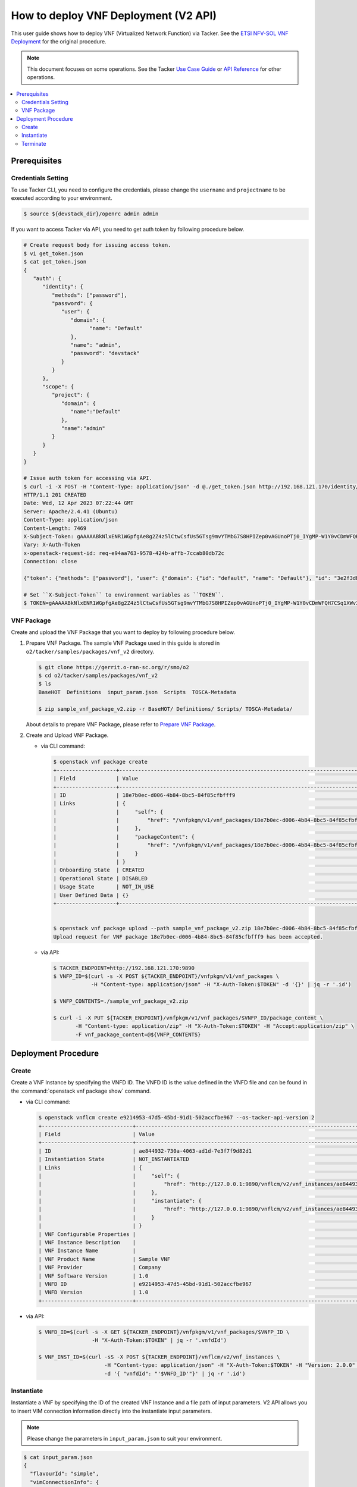.. This work is licensed under a Creative Commons Attribution 4.0 International License.
.. http://creativecommons.org/licenses/by/4.0


How to deploy VNF Deployment (V2 API)
=====================================

This user guide shows how to deploy VNF (Virtualized Network Function) via Tacker.
See the `ETSI NFV-SOL VNF Deployment`_ for the original procedure.

.. note::

   This document focuses on some operations. See the Tacker `Use Case Guide`_ or `API Reference`_ for other operations.

.. contents::
   :depth: 3
   :local:

Prerequisites
-------------

Credentials Setting
~~~~~~~~~~~~~~~~~~~

To use Tacker CLI, you need to configure the credentials, please change the ``username`` and ``projectname`` to be executed according to your environment.

.. code:: bash

   $ source ${devstack_dir}/openrc admin admin

If you want to access Tacker via API, you need to get auth token by following procedure below.

.. code:: bash

   # Create request body for issuing access token.
   $ vi get_token.json
   $ cat get_token.json
   {
      "auth": {
         "identity": {
            "methods": ["password"],
            "password": {
               "user": {
                  "domain": {
                        "name": "Default"
                  },
                  "name": "admin",
                  "password": "devstack"
               }
            }
         },
         "scope": {
            "project": {
               "domain": {
                  "name":"Default"
               },
               "name":"admin"
            }
         }
      }
   }

   # Issue auth token for accessing via API.
   $ curl -i -X POST -H "Content-Type: application/json" -d @./get_token.json http://192.168.121.170/identity/v3/auth/tokens
   HTTP/1.1 201 CREATED
   Date: Wed, 12 Apr 2023 07:22:44 GMT
   Server: Apache/2.4.41 (Ubuntu)
   Content-Type: application/json
   Content-Length: 7469
   X-Subject-Token: gAAAAABkNlxENR1WGpfgAe8g2Z4z5lCtwCsfUs5GTsg9mvYTMbG7S8HPIZep0vAGUnoPTj0_IYgMP-W1Y0vCDmWFQH7CSq1XWv3qNMd4aFnclk5sHuP1s0JtHSls7IQMM6zbn-FBYUSWTc9d783OSxYKXWqf3qo-CfFjPwrkmNzfkzgtlogkeA4
   Vary: X-Auth-Token
   x-openstack-request-id: req-e94aa763-9578-424b-affb-7ccab80db72c
   Connection: close

   {"token": {"methods": ["password"], "user": {"domain": {"id": "default", "name": "Default"}, "id": "3e2f3db203e347bfa2197f8fdd038f39", "name": "admin", "password_expires_at": null}, "audit_ids": ["1pgGosVvR4azhw29woKvDw"], "expires_at": "2023-04-12T08:22:44.000000Z", "issued_at": "2023-04-12T07:22:44.000000Z", "project": {"domain": {"id": "default", "name": "Default"}, "id": "5af8bd4dd4ed4285ab1d45a95833cc67", "name": "admin"}, "is_domain": false, "roles": [{"id": "a039c220711049e0b77eac89a1504a81", "name": "reader"}, {"id": "57051bcc1fc24eb4875852a8ab32eae7", "name": "member"}, {"id": "029ea703a2534199a412b18cc5bfa31d", "name": "admin"}], "catalog": [{"endpoints": [{"id": "29307c3ec2f94553acbd7682e32602ba", "interface": "public", "region_id": "RegionOne", "url": "http://192.168.121.170:8989/v2", "region": "RegionOne"}, {"id": "45e5c5f2d4ce4841a980e29e6d3713f7", "interface": "internal", "region_id": "RegionOne", "url": "http://192.168.121.170:8989/v2", "region": "RegionOne"}, {"id": "8d79900575e3490cb71ad6fe5ff0697c", "interface": "admin", "region_id": "RegionOne", "url": "http://192.168.121.170:8989/v2", "region": "RegionOne"}], "id": "00c00313624d4c74aeaa55285e2c553d", "type": "workflowv2", "name": "mistral"}, {"endpoints": [{"id": "aafc7809d8a943d39d20490442ed87fa", "interface": "public", "region_id": "RegionOne", "url": "http://192.168.121.170/compute/v2/5af8bd4dd4ed4285ab1d45a95833cc67", "region": "RegionOne"}], "id": "131f57b38d7e4874a18446ab50f3f37b", "type": "compute_legacy", "name": "nova_legacy"}, {"endpoints": [{"id": "e1cd2199468a4486a4df2ffe884b9026", "interface": "public", "region_id": "RegionOne", "url": "http://192.168.121.170:12347/v1", "region": "RegionOne"}], "id": "4dc58229363a4e5fa3d863357554678b", "type": "maintenance", "name": "fenix"}, {"endpoints": [], "id": "53b114aa4c2b4cf7b642ef99e767e58c", "type": "kuryr-kubernetes", "name": "kuryr-kubernetes"}, {"endpoints": [{"id": "1156b12e11a04ac2ab4a674976e8bb3e", "interface": "admin", "region_id": "RegionOne", "url": "http://192.168.121.170/metric", "region": "RegionOne"}, {"id": "191a35e87d824e72819c28790d6dac8d", "interface": "internal", "region_id": "RegionOne", "url": "http://192.168.121.170/metric", "region": "RegionOne"}, {"id": "99016e127b7d4f8483636f5531d994c9", "interface": "public", "region_id": "RegionOne", "url": "http://192.168.121.170/metric", "region": "RegionOne"}], "id": "5d483e864b484f76a46266dc5640386b", "type": "metric", "name": "gnocchi"}, {"endpoints": [{"id": "d5ce793eee434288901795720538f811", "interface": "public", "region_id": "RegionOne", "url": "http://192.168.121.170/volume/v3/5af8bd4dd4ed4285ab1d45a95833cc67", "region": "RegionOne"}], "id": "5e5f3dc6efa545569f67f453a05ac234", "type": "block-storage", "name": "cinder"}, {"endpoints": [{"id": "6ed501fde45047fe9a3684cc791df953", "interface": "public", "region_id": "RegionOne", "url": "http://192.168.121.170/load-balancer", "region": "RegionOne"}], "id": "8b06952a46f3448f9e88daccee3212a9", "type": "load-balancer", "name": "octavia"}, {"endpoints": [{"id": "548133af931b4c0ea8d015dbb67d4388", "interface": "internal", "region_id": "RegionOne", "url": "http://192.168.121.170/identity", "region": "RegionOne"}, {"id": "58f0b35802f442f4997318017a37cae9", "interface": "admin", "region_id": "RegionOne", "url": "http://192.168.121.170/identity", "region": "RegionOne"}, {"id": "c062a6ce0ab54ee699b863b38e15c50a", "interface": "public", "region_id": "RegionOne", "url": "http://192.168.121.170/identity", "region": "RegionOne"}], "id": "8ee29bc9aa6d4ddda69f7810b0c52ff5", "type": "identity", "name": "keystone"}, {"endpoints": [{"id": "7fdd1dac28874280928e6c9313b4a415", "interface": "public", "region_id": "RegionOne", "url": "http://192.168.121.170/heat-api-cfn/v1", "region": "RegionOne"}], "id": "9605cce5cdad422f8934c891ac840fa7", "type": "cloudformation", "name": "heat-cfn"}, {"endpoints": [{"id": "53ed393173944da3bfac9d482907b65e", "interface": "internal", "region_id": "RegionOne", "url": "http://192.168.121.170:9890/", "region": "RegionOne"}, {"id": "d6891cda1327453aa28155fd18e8596e", "interface": "admin", "region_id": "RegionOne", "url": "http://192.168.121.170:9890/", "region": "RegionOne"}, {"id": "fef7c489ad544e708d9c85e4a801e344", "interface": "public", "region_id": "RegionOne", "url": "http://192.168.121.170:9890/", "region": "RegionOne"}], "id": "a2c67888fc7a4f55a4001cd807293daf", "type": "nfv-orchestration", "name": "tacker"}, {"endpoints": [{"id": "413321647af94f2fb948e59c76bc2b87", "interface": "public", "region_id": "RegionOne", "url": "http://192.168.121.170/placement", "region": "RegionOne"}], "id": "aa649b2a9f8644a184fd6857400328ab", "type": "placement", "name": "placement"}, {"endpoints": [{"id": "671a41088c4841d18c58db9ac8a97314", "interface": "public", "region_id": "RegionOne", "url": "http://192.168.121.170:9696/networking", "region": "RegionOne"}], "id": "b1abe9867d07457dbc7c84f37906300a", "type": "network", "name": "neutron"}, {"endpoints": [{"id": "ba3d670defb748a1b23a4697a7998fb7", "interface": "public", "region_id": "RegionOne", "url": "http://192.168.121.170/volume/v3/5af8bd4dd4ed4285ab1d45a95833cc67", "region": "RegionOne"}], "id": "b481211f6e5742f1913148ab157259ee", "type": "volumev3", "name": "cinderv3"}, {"endpoints": [{"id": "7eca8bcad7df40cda721a960a838f908", "interface": "public", "region_id": "RegionOne", "url": "http://192.168.121.170/heat-api/v1/5af8bd4dd4ed4285ab1d45a95833cc67", "region": "RegionOne"}], "id": "c7c437d0564f428db112516273ca2c0b", "type": "orchestration", "name": "heat"}, {"endpoints": [{"id": "2be3a59b29c04cf7a359ec8b973d334a", "interface": "admin", "region_id": "RegionOne", "url": "http://192.168.121.170/key-manager", "region": "RegionOne"}, {"id": "4258ac8e29084b5a82a48e55b2189284", "interface": "internal", "region_id": "RegionOne", "url": "http://192.168.121.170/key-manager", "region": "RegionOne"}, {"id": "d463ed0ea12a4b44974b9239d2c14a49", "interface": "public", "region_id": "RegionOne", "url": "http://192.168.121.170/key-manager", "region": "RegionOne"}], "id": "d411db3bd28a44f7b7c0ae53d3f5bb7b", "type": "key-manager", "name": "barbican"}, {"endpoints": [{"id": "05dea080ccc8493b9aa6a22bfe9d7b2b", "interface": "public", "region_id": "RegionOne", "url": "http://192.168.121.170/compute/v2.1", "region": "RegionOne"}], "id": "d69f1f3988ee4809a9bb496f4f312bbd", "type": "compute", "name": "nova"}, {"endpoints": [{"id": "86e8d9e1998b4b9caf503dc58fc1297a", "interface": "public", "region_id": "RegionOne", "url": "http://192.168.121.170/reservation/v1", "region": "RegionOne"}], "id": "d81b4911762a4c419f3816c36adcdac1", "type": "reservation", "name": "blazar"}, {"endpoints": [{"id": "0b0195a6580d48bf94eed97a35603756", "interface": "admin", "region_id": "RegionOne", "url": "http://192.168.121.170:8042", "region": "RegionOne"}, {"id": "67d676a732bb4c67abcdc5f433e5b3aa", "interface": "public", "region_id": "RegionOne", "url": "http://192.168.121.170:8042", "region": "RegionOne"}, {"id": "f753f73beed8463fa3f594c29911c332", "interface": "internal", "region_id": "RegionOne", "url": "http://192.168.121.170:8042", "region": "RegionOne"}], "id": "ddd00c0c78b448438bb925776fdbb350", "type": "alarming", "name": "aodh"}, {"endpoints": [{"id": "a39c85e31b3446239f958cc96c634216", "interface": "public", "region_id": "RegionOne", "url": "http://192.168.121.170/image", "region": "RegionOne"}], "id": "fe0a0e3590fa4fa69f395bcdc47f1241", "type": "image", "name": "glance"}]}}

   # Set ``X-Subject-Token`` to environment variables as ``TOKEN``.
   $ TOKEN=gAAAAABkNlxENR1WGpfgAe8g2Z4z5lCtwCsfUs5GTsg9mvYTMbG7S8HPIZep0vAGUnoPTj0_IYgMP-W1Y0vCDmWFQH7CSq1XWv3qNMd4aFnclk5sHuP1s0JtHSls7IQMM6zbn-FBYUSWTc9d783OSxYKXWqf3qo-CfFjPwrkmNzfkzgtlogkeA4


VNF Package
~~~~~~~~~~~
Create and upload the VNF Package that you want to deploy by following procedure below.

1. Prepare VNF Package.
   The sample VNF Package used in this guide is stored in ``o2/tacker/samples/packages/vnf_v2`` directory.

   .. code:: bash

      $ git clone https://gerrit.o-ran-sc.org/r/smo/o2
      $ cd o2/tacker/samples/packages/vnf_v2
      $ ls
      BaseHOT  Definitions  input_param.json  Scripts  TOSCA-Metadata

      $ zip sample_vnf_package_v2.zip -r BaseHOT/ Definitions/ Scripts/ TOSCA-Metadata/


   About details to prepare VNF Package, please refer to `Prepare VNF Package`_.

2. Create and Upload VNF Package.

   * via CLI command:

     .. code:: bash

        $ openstack vnf package create
        +-------------------+-------------------------------------------------------------------------------------------------+
        | Field             | Value                                                                                           |
        +-------------------+-------------------------------------------------------------------------------------------------+
        | ID                | 18e7b0ec-d006-4b84-8bc5-84f85cfbfff9                                                            |
        | Links             | {                                                                                               |
        |                   |     "self": {                                                                                   |
        |                   |         "href": "/vnfpkgm/v1/vnf_packages/18e7b0ec-d006-4b84-8bc5-84f85cfbfff9"                 |
        |                   |     },                                                                                          |
        |                   |     "packageContent": {                                                                         |
        |                   |         "href": "/vnfpkgm/v1/vnf_packages/18e7b0ec-d006-4b84-8bc5-84f85cfbfff9/package_content" |
        |                   |     }                                                                                           |
        |                   | }                                                                                               |
        | Onboarding State  | CREATED                                                                                         |
        | Operational State | DISABLED                                                                                        |
        | Usage State       | NOT_IN_USE                                                                                      |
        | User Defined Data | {}                                                                                              |
        +-------------------+-------------------------------------------------------------------------------------------------+


        $ openstack vnf package upload --path sample_vnf_package_v2.zip 18e7b0ec-d006-4b84-8bc5-84f85cfbfff9
        Upload request for VNF package 18e7b0ec-d006-4b84-8bc5-84f85cfbfff9 has been accepted.

   * via API:

     .. code:: bash

        $ TACKER_ENDPOINT=http://192.168.121.170:9890
        $ VNFP_ID=$(curl -s -X POST ${TACKER_ENDPOINT}/vnfpkgm/v1/vnf_packages \
                    -H "Content-type: application/json" -H "X-Auth-Token:$TOKEN" -d '{}' | jq -r '.id')

        $ VNFP_CONTENTS=./sample_vnf_package_v2.zip

        $ curl -i -X PUT ${TACKER_ENDPOINT}/vnfpkgm/v1/vnf_packages/$VNFP_ID/package_content \
               -H "Content-type: application/zip" -H "X-Auth-Token:$TOKEN" -H "Accept:application/zip" \
               -F vnf_package_content=@${VNFP_CONTENTS}


Deployment Procedure
--------------------

Create
~~~~~~
Create a VNF Instance by specifying the VNFD ID. The VNFD ID is the value defined in the VNFD file and can be found in the :command:`openstack vnf package show` command.

* via CLI command:

  .. code:: bash

     $ openstack vnflcm create e9214953-47d5-45bd-91d1-502accfbe967 --os-tacker-api-version 2
     +-----------------------------+------------------------------------------------------------------------------------------------------------------+
     | Field                       | Value                                                                                                            |
     +-----------------------------+------------------------------------------------------------------------------------------------------------------+
     | ID                          | ae844932-730a-4063-ad1d-7e3f7f9d82d1                                                                             |
     | Instantiation State         | NOT_INSTANTIATED                                                                                                 |
     | Links                       | {                                                                                                                |
     |                             |     "self": {                                                                                                    |
     |                             |         "href": "http://127.0.0.1:9890/vnflcm/v2/vnf_instances/ae844932-730a-4063-ad1d-7e3f7f9d82d1"             |
     |                             |     },                                                                                                           |
     |                             |     "instantiate": {                                                                                             |
     |                             |         "href": "http://127.0.0.1:9890/vnflcm/v2/vnf_instances/ae844932-730a-4063-ad1d-7e3f7f9d82d1/instantiate" |
     |                             |     }                                                                                                            |
     |                             | }                                                                                                                |
     | VNF Configurable Properties |                                                                                                                  |
     | VNF Instance Description    |                                                                                                                  |
     | VNF Instance Name           |                                                                                                                  |
     | VNF Product Name            | Sample VNF                                                                                                       |
     | VNF Provider                | Company                                                                                                          |
     | VNF Software Version        | 1.0                                                                                                              |
     | VNFD ID                     | e9214953-47d5-45bd-91d1-502accfbe967                                                                             |
     | VNFD Version                | 1.0                                                                                                              |
     +-----------------------------+------------------------------------------------------------------------------------------------------------------+

* via API:

  .. code:: bash

     $ VNFD_ID=$(curl -s -X GET ${TACKER_ENDPOINT}/vnfpkgm/v1/vnf_packages/$VNFP_ID \
                      -H "X-Auth-Token:$TOKEN" | jq -r '.vnfdId')

     $ VNF_INST_ID=$(curl -sS -X POST ${TACKER_ENDPOINT}/vnflcm/v2/vnf_instances \
                          -H "Content-type: application/json" -H "X-Auth-Token:$TOKEN" -H "Version: 2.0.0" \
                          -d '{ "vnfdId": "'$VNFD_ID'"}' | jq -r '.id')

Instantiate
~~~~~~~~~~~
Instantiate a VNF by specifying the ID of the created VNF Instance and a file path of input parameters.
V2 API allows you to insert VIM connection information directly into the instantiate input parameters.

.. note::
  Please change the parameters in ``input_param.json`` to suit your environment.

.. code:: bash

   $ cat input_param.json
   {
     "flavourId": "simple",
     "vimConnectionInfo": {
       "vim1": {
         "accessInfo": {
           "username": "admin",
           "password": "devstack",
           "project": "admin",
           "projectDomain": "Default",
           "region": "RegionOne",
           "userDomain": "Default"
         },
         "interfaceInfo": {
           "endpoint": "http://192.168.121.170/identity"
         },
         "vimId": "defb2f96-5670-4bef-8036-27bf61267fc1",
         "vimType": "ETSINFV.OPENSTACK_KEYSTONE.V_3"
       }
     }
   }


* via CLI command:

  .. code:: bash

     $ openstack vnflcm instantiate ae844932-730a-4063-ad1d-7e3f7f9d82d1 input_param.json --os-tacker-api-version 2
     Instantiate request for VNF Instance ae844932-730a-4063-ad1d-7e3f7f9d82d1 has been accepted.

* via API:

  .. code:: bash

     $ curl -i -X POST ${TACKER_ENDPOINT}/vnflcm/v2/vnf_instances/$VNF_INST_ID/instantiate \
            -H "Content-type: application/json" -H "X-Auth-Token:$TOKEN" -H "Version: 2.0.0" \
            -d @./input_param.json

You can verify that the deployment was successful in the following ways:

1. Verify that the VNF Instance displayed by :command:`openstack vnflcm show` command is as follows:

   * ``Instantiation State`` became ``INSTANTIATED``.
   * Deployed resource information is stored in ``vnfcResourceInfo`` of ``Instantiated Vnf Info``.

   * via CLI command:
     .. code:: bash

        $ openstack vnflcm show ae844932-730a-4063-ad1d-7e3f7f9d82d1 --os-tacker-api-version 2
        +-----------------------------+----------------------------------------------------------------------------------------------------------------------+
        | Field                       | Value                                                                                                                |
        +-----------------------------+----------------------------------------------------------------------------------------------------------------------+
        | ID                          | ae844932-730a-4063-ad1d-7e3f7f9d82d1                                                                                 |
        | Instantiated Vnf Info       | {                                                                                                                    |
        |                             |     "flavourId": "simple",                                                                                           |
        |                             |     "vnfState": "STARTED",                                                                                           |
        |                             |     "scaleStatus": [                                                                                                 |
        |                             |         {                                                                                                            |
        |                             |             "aspectId": "VDU1_scale",                                                                                |
        |                             |             "scaleLevel": 0                                                                                          |
        |                             |         }                                                                                                            |
        |                             |     ],                                                                                                               |
        |                             |     "maxScaleLevels": [                                                                                              |
        |                             |         {                                                                                                            |
        |                             |             "aspectId": "VDU1_scale",                                                                                |
        |                             |             "scaleLevel": 2                                                                                          |
        |                             |         }                                                                                                            |
        |                             |     ],                                                                                                               |
        |                             |     "vnfcResourceInfo": [                                                                                            |
        |                             |         {                                                                                                            |
        |                             |             "id": "5f201bdf-671b-4ba8-9c19-35eb9717ea9d",                                                            |
        |                             |             "vduId": "VDU1",                                                                                         |
        |                             |             "computeResource": {                                                                                     |
        |                             |                 "vimConnectionId": "defb2f96-5670-4bef-8036-27bf61267fc1",                                           |
        |                             |                 "resourceId": "5f201bdf-671b-4ba8-9c19-35eb9717ea9d",                                                |
        |                             |                 "vimLevelResourceType": "OS::Nova::Server"                                                           |
        |                             |             },                                                                                                       |
        |                             |             "vnfcCpInfo": [                                                                                          |
        |                             |                 {                                                                                                    |
        |                             |                     "id": "VDU1_CP1-5f201bdf-671b-4ba8-9c19-35eb9717ea9d",                                           |
        |                             |                     "cpdId": "VDU1_CP1",                                                                             |
        |                             |                     "vnfLinkPortId": "09a8a6ab-9a43-4d3a-9cf8-92b18dd74d17"                                          |
        |                             |                 }                                                                                                    |
        |                             |             ],                                                                                                       |
        |                             |             "metadata": {                                                                                            |
        |                             |                 "creation_time": "2023-04-07T09:49:22Z",                                                             |
        |                             |                 "stack_id": "vnf-ae844932-730a-4063-ad1d-7e3f7f9d82d1-VDU1_scale_group-4qhp7z3cangj-mc4dbvvk73vc-    |
        |                             | edjhilnlkdww/de2707cf-f222-4c97-9c29-33404a50df94",                                                                  |
        |                             |                 "parent_stack_id": "vnf-                                                                             |
        |                             | ae844932-730a-4063-ad1d-7e3f7f9d82d1-VDU1_scale_group-4qhp7z3cangj/3eecd59f-5476-47f5-8135-62debac7499b",            |
        |                             |                 "parent_resource_name": "mc4dbvvk73vc",                                                              |
        |                             |                 "flavor": "m1.tiny",                                                                                 |
        |                             |                 "image-VDU1": "cirros-0.5.2-x86_64-disk"                                                             |
        |                             |             }                                                                                                        |
        |                             |         },                                                                                                           |
        |                             |         {                                                                                                            |
        |                             |             "id": "9fcd21b5-301b-44e2-bb25-6bbffee99c26",                                                            |
        |                             |             "vduId": "VDU2",                                                                                         |
        |                             |             "computeResource": {                                                                                     |
        |                             |                 "vimConnectionId": "defb2f96-5670-4bef-8036-27bf61267fc1",                                           |
        |                             |                 "resourceId": "9fcd21b5-301b-44e2-bb25-6bbffee99c26",                                                |
        |                             |                 "vimLevelResourceType": "OS::Nova::Server"                                                           |
        |                             |             },                                                                                                       |
        |                             |             "vnfcCpInfo": [                                                                                          |
        |                             |                 {                                                                                                    |
        |                             |                     "id": "VDU2_CP1-9fcd21b5-301b-44e2-bb25-6bbffee99c26",                                           |
        |                             |                     "cpdId": "VDU2_CP1",                                                                             |
        |                             |                     "vnfLinkPortId": "b0e4a59e-5831-4deb-aaba-fd4d0d02248b"                                          |
        |                             |                 }                                                                                                    |
        |                             |             ],                                                                                                       |
        |                             |             "metadata": {                                                                                            |
        |                             |                 "creation_time": "2023-04-07T09:49:14Z",                                                             |
        |                             |                 "stack_id": "vnf-ae844932-730a-4063-ad1d-7e3f7f9d82d1/87e00a91-17d7-496e-b30e-a99af1a6726e",         |
        |                             |                 "flavor": "m1.tiny",                                                                                 |
        |                             |                 "image-VDU2": "cirros-0.5.2-x86_64-disk"                                                             |
        |                             |             }                                                                                                        |
        |                             |         }                                                                                                            |
        |                             |     ],                                                                                                               |
        |                             |     "vnfVirtualLinkResourceInfo": [                                                                                  |
        |                             |         {                                                                                                            |
        |                             |             "id": "c2688b4d-f444-4a9c-b5d1-e25766082a14",                                                            |
        |                             |             "vnfVirtualLinkDescId": "internalVL3",                                                                   |
        |                             |             "networkResource": {                                                                                     |
        |                             |                 "vimConnectionId": "defb2f96-5670-4bef-8036-27bf61267fc1",                                           |
        |                             |                 "resourceId": "c2688b4d-f444-4a9c-b5d1-e25766082a14",                                                |
        |                             |                 "vimLevelResourceType": "OS::Neutron::Net"                                                           |
        |                             |             },                                                                                                       |
        |                             |             "vnfLinkPorts": [                                                                                        |
        |                             |                 {                                                                                                    |
        |                             |                     "id": "b0e4a59e-5831-4deb-aaba-fd4d0d02248b",                                                    |
        |                             |                     "resourceHandle": {                                                                              |
        |                             |                         "vimConnectionId": "defb2f96-5670-4bef-8036-27bf61267fc1",                                   |
        |                             |                         "resourceId": "b0e4a59e-5831-4deb-aaba-fd4d0d02248b",                                        |
        |                             |                         "vimLevelResourceType": "OS::Neutron::Port"                                                  |
        |                             |                     },                                                                                               |
        |                             |                     "cpInstanceId": "VDU2_CP1-9fcd21b5-301b-44e2-bb25-6bbffee99c26",                                 |
        |                             |                     "cpInstanceType": "VNFC_CP"                                                                      |
        |                             |                 },                                                                                                   |
        |                             |                 {                                                                                                    |
        |                             |                     "id": "09a8a6ab-9a43-4d3a-9cf8-92b18dd74d17",                                                    |
        |                             |                     "resourceHandle": {                                                                              |
        |                             |                         "vimConnectionId": "defb2f96-5670-4bef-8036-27bf61267fc1",                                   |
        |                             |                         "resourceId": "09a8a6ab-9a43-4d3a-9cf8-92b18dd74d17",                                        |
        |                             |                         "vimLevelResourceType": "OS::Neutron::Port"                                                  |
        |                             |                     },                                                                                               |
        |                             |                     "cpInstanceId": "VDU1_CP1-5f201bdf-671b-4ba8-9c19-35eb9717ea9d",                                 |
        |                             |                     "cpInstanceType": "VNFC_CP"                                                                      |
        |                             |                 }                                                                                                    |
        |                             |             ]                                                                                                        |
        |                             |         }                                                                                                            |
        |                             |     ],                                                                                                               |
        |                             |     "vnfcInfo": [                                                                                                    |
        |                             |         {                                                                                                            |
        |                             |             "id": "VDU1-5f201bdf-671b-4ba8-9c19-35eb9717ea9d",                                                       |
        |                             |             "vduId": "VDU1",                                                                                         |
        |                             |             "vnfcResourceInfoId": "5f201bdf-671b-4ba8-9c19-35eb9717ea9d",                                            |
        |                             |             "vnfcState": "STARTED"                                                                                   |
        |                             |         },                                                                                                           |
        |                             |         {                                                                                                            |
        |                             |             "id": "VDU2-9fcd21b5-301b-44e2-bb25-6bbffee99c26",                                                       |
        |                             |             "vduId": "VDU2",                                                                                         |
        |                             |             "vnfcResourceInfoId": "9fcd21b5-301b-44e2-bb25-6bbffee99c26",                                            |
        |                             |             "vnfcState": "STARTED"                                                                                   |
        |                             |         }                                                                                                            |
        |                             |     ],                                                                                                               |
        |                             |     "metadata": {                                                                                                    |
        |                             |         "stack_id": "87e00a91-17d7-496e-b30e-a99af1a6726e"                                                           |
        |                             |     }                                                                                                                |
        |                             | }                                                                                                                    |
        | Instantiation State         | INSTANTIATED                                                                                                         |
        | Links                       | {                                                                                                                    |
        |                             |     "self": {                                                                                                        |
        |                             |         "href": "http://127.0.0.1:9890/vnflcm/v2/vnf_instances/ae844932-730a-4063-ad1d-7e3f7f9d82d1"                 |
        |                             |     },                                                                                                               |
        |                             |     "terminate": {                                                                                                   |
        |                             |         "href": "http://127.0.0.1:9890/vnflcm/v2/vnf_instances/ae844932-730a-4063-ad1d-7e3f7f9d82d1/terminate"       |
        |                             |     },                                                                                                               |
        |                             |     "scale": {                                                                                                       |
        |                             |         "href": "http://127.0.0.1:9890/vnflcm/v2/vnf_instances/ae844932-730a-4063-ad1d-7e3f7f9d82d1/scale"           |
        |                             |     },                                                                                                               |
        |                             |     "heal": {                                                                                                        |
        |                             |         "href": "http://127.0.0.1:9890/vnflcm/v2/vnf_instances/ae844932-730a-4063-ad1d-7e3f7f9d82d1/heal"            |
        |                             |     },                                                                                                               |
        |                             |     "changeExtConn": {                                                                                               |
        |                             |         "href": "http://127.0.0.1:9890/vnflcm/v2/vnf_instances/ae844932-730a-4063-ad1d-7e3f7f9d82d1/change_ext_conn" |
        |                             |     }                                                                                                                |
        |                             | }                                                                                                                    |
        | VIM Connection Info         | {                                                                                                                    |
        |                             |     "vim1": {                                                                                                        |
        |                             |         "vimId": "defb2f96-5670-4bef-8036-27bf61267fc1",                                                             |
        |                             |         "vimType": "ETSINFV.OPENSTACK_KEYSTONE.V_3",                                                                 |
        |                             |         "interfaceInfo": {                                                                                           |
        |                             |             "endpoint": "http://192.168.121.170/identity"                                                            |
        |                             |         },                                                                                                           |
        |                             |         "accessInfo": {                                                                                              |
        |                             |             "region": "RegionOne",                                                                                   |
        |                             |             "project": "admin",                                                                                      |
        |                             |             "username": "admin",                                                                                     |
        |                             |             "userDomain": "Default",                                                                                 |
        |                             |             "projectDomain": "Default"                                                                               |
        |                             |         }                                                                                                            |
        |                             |     }                                                                                                                |
        |                             | }                                                                                                                    |
        | VNF Configurable Properties |                                                                                                                      |
        | VNF Instance Description    |                                                                                                                      |
        | VNF Instance Name           |                                                                                                                      |
        | VNF Product Name            | Sample VNF                                                                                                           |
        | VNF Provider                | Company                                                                                                              |
        | VNF Software Version        | 1.0                                                                                                                  |
        | VNFD ID                     | e9214953-47d5-45bd-91d1-502accfbe967                                                                                 |
        | VNFD Version                | 1.0                                                                                                                  |
        +-----------------------------+----------------------------------------------------------------------------------------------------------------------+

   * via API:

     .. code:: bash

        $ curl -X GET ${TACKER_ENDPOINT}/vnflcm/v2/vnf_instances/$VNF_INST_ID \
               -H "Content-type: application/json" -H "X-Auth-Token:$TOKEN"  -H "Version: 2.0.0" \
               | jq -r '{ instantiationState: .instantiationState,
                          vnfcResourceInfo: .instantiatedVnfInfo.vnfcResourceInfo }'
        {
          "instantiationState": "INSTANTIATED",
          "vnfcResourceInfo": [
            {
              "id": "5f201bdf-671b-4ba8-9c19-35eb9717ea9d",
              "vduId": "VDU1",
              "computeResource": {
                "vimConnectionId": "defb2f96-5670-4bef-8036-27bf61267fc1",
                "resourceId": "5f201bdf-671b-4ba8-9c19-35eb9717ea9d",
                "vimLevelResourceType": "OS::Nova::Server"
              },
              "vnfcCpInfo": [
                {
                  "id": "VDU1_CP1-5f201bdf-671b-4ba8-9c19-35eb9717ea9d",
                  "cpdId": "VDU1_CP1",
                  "vnfLinkPortId": "09a8a6ab-9a43-4d3a-9cf8-92b18dd74d17"
                }
              ],
              "metadata": {
                "creation_time": "2023-04-07T09:49:22Z",
                "stack_id": "vnf-ae844932-730a-4063-ad1d-7e3f7f9d82d1-VDU1_scale_group-4qhp7z3cangj-mc4dbvvk73vc-edjhilnlkdww/de2707cf-f222-4c97-9c29-33404a50df94",
                "parent_stack_id": "vnf-ae844932-730a-4063-ad1d-7e3f7f9d82d1-VDU1_scale_group-4qhp7z3cangj/3eecd59f-5476-47f5-8135-62debac7499b",
                "parent_resource_name": "mc4dbvvk73vc",
                "flavor": "m1.tiny",
                "image-VDU1": "cirros-0.5.2-x86_64-disk"
              }
            },
            {
              "id": "9fcd21b5-301b-44e2-bb25-6bbffee99c26",
              "vduId": "VDU2",
              "computeResource": {
                "vimConnectionId": "defb2f96-5670-4bef-8036-27bf61267fc1",
                "resourceId": "9fcd21b5-301b-44e2-bb25-6bbffee99c26",
                "vimLevelResourceType": "OS::Nova::Server"
              },
              "vnfcCpInfo": [
                {
                  "id": "VDU2_CP1-9fcd21b5-301b-44e2-bb25-6bbffee99c26",
                  "cpdId": "VDU2_CP1",
                  "vnfLinkPortId": "b0e4a59e-5831-4deb-aaba-fd4d0d02248b"
                }
              ],
              "metadata": {
                "creation_time": "2023-04-07T09:49:14Z",
                "stack_id": "vnf-ae844932-730a-4063-ad1d-7e3f7f9d82d1/87e00a91-17d7-496e-b30e-a99af1a6726e",
                "flavor": "m1.tiny",
                "image-VDU2": "cirros-0.5.2-x86_64-disk"
              }
            }
          ],
        }

2. Verify the VM created successfully by :command:`openstack stack list/show` command or OpenStack Dashboard.

Terminate
~~~~~~~~~
Terminate a VNF by specifying the VNF Instance ID.

* via CLI command:

  .. code:: bash

     $ openstack vnflcm terminate fba5bda0-0b52-4d80-bffb-709200baf1e3 --os-tacker-api-version 2
     Terminate request for VNF Instance 'fba5bda0-0b52-4d80-bffb-709200baf1e3' has been accepted.

* via API:

  .. code:: bash

     $ curl -i -X POST ${TACKER_ENDPOINT}/vnflcm/v2/vnf_instances/$VNF_INST_ID/terminate \
            -H "Content-type: application/json" -H "X-Auth-Token:$TOKEN" -H "Version: 2.0.0" \
            -d '{"terminationType": "FORCEFUL"}'

.. _ETSI NFV-SOL VNF Deployment: https://docs.openstack.org/tacker/latest/user/etsi_vnf_deployment_as_vm_with_user_data.html
.. _Use Case Guide: https://docs.openstack.org/tacker/latest/user/etsi_use_case_guide.html
.. _API Reference: https://docs.openstack.org/api-ref/nfv-orchestration
.. _Prepare VNF Package: https://docs.openstack.org/tacker/latest/user/vnf-package.html
